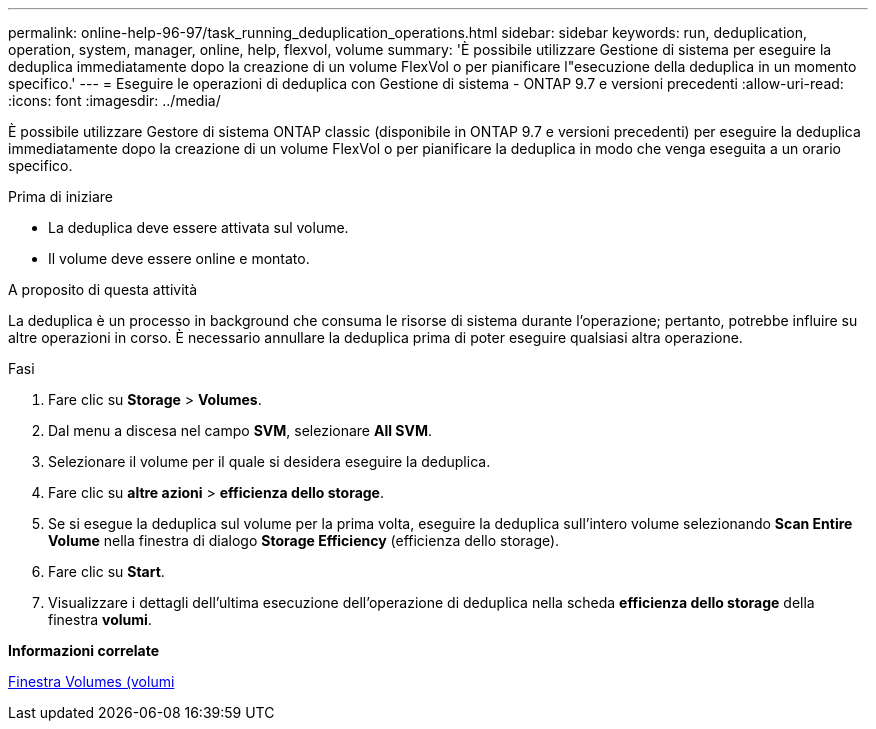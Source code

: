 ---
permalink: online-help-96-97/task_running_deduplication_operations.html 
sidebar: sidebar 
keywords: run, deduplication, operation, system, manager, online, help, flexvol, volume 
summary: 'È possibile utilizzare Gestione di sistema per eseguire la deduplica immediatamente dopo la creazione di un volume FlexVol o per pianificare l"esecuzione della deduplica in un momento specifico.' 
---
= Eseguire le operazioni di deduplica con Gestione di sistema - ONTAP 9.7 e versioni precedenti
:allow-uri-read: 
:icons: font
:imagesdir: ../media/


[role="lead"]
È possibile utilizzare Gestore di sistema ONTAP classic (disponibile in ONTAP 9.7 e versioni precedenti) per eseguire la deduplica immediatamente dopo la creazione di un volume FlexVol o per pianificare la deduplica in modo che venga eseguita a un orario specifico.

.Prima di iniziare
* La deduplica deve essere attivata sul volume.
* Il volume deve essere online e montato.


.A proposito di questa attività
La deduplica è un processo in background che consuma le risorse di sistema durante l'operazione; pertanto, potrebbe influire su altre operazioni in corso. È necessario annullare la deduplica prima di poter eseguire qualsiasi altra operazione.

.Fasi
. Fare clic su *Storage* > *Volumes*.
. Dal menu a discesa nel campo *SVM*, selezionare *All SVM*.
. Selezionare il volume per il quale si desidera eseguire la deduplica.
. Fare clic su *altre azioni* > *efficienza dello storage*.
. Se si esegue la deduplica sul volume per la prima volta, eseguire la deduplica sull'intero volume selezionando *Scan Entire Volume* nella finestra di dialogo *Storage Efficiency* (efficienza dello storage).
. Fare clic su *Start*.
. Visualizzare i dettagli dell'ultima esecuzione dell'operazione di deduplica nella scheda *efficienza dello storage* della finestra *volumi*.


*Informazioni correlate*

xref:reference_volumes_window.adoc[Finestra Volumes (volumi]
